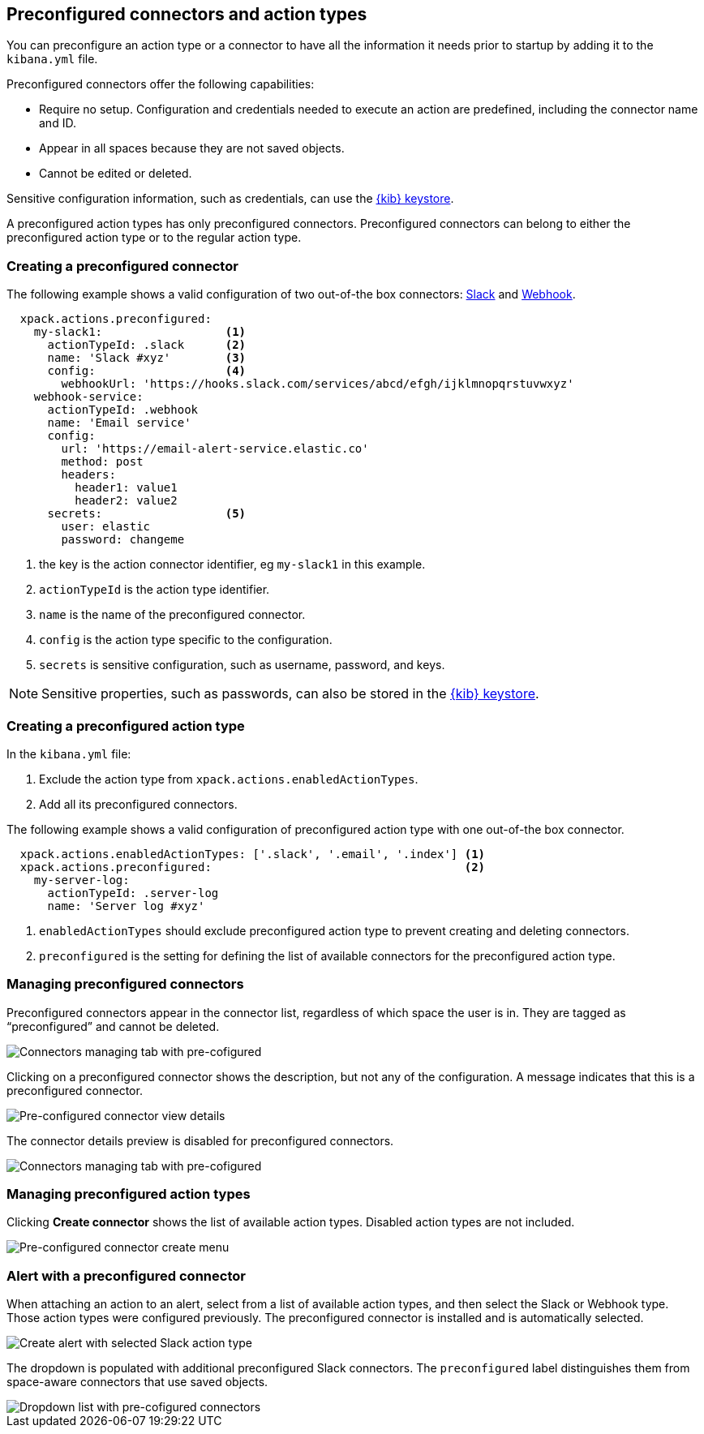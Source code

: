 [role="xpack"]
[[pre-configured-action-types-and-connectors]]

== Preconfigured connectors and action types

You can preconfigure an action type or a connector to have all the information it needs prior to startup
by adding it to the `kibana.yml` file.

Preconfigured connectors offer the following capabilities:

- Require no setup. Configuration and credentials needed to execute an
action are predefined, including the connector name and ID.
- Appear in all spaces because they are not saved objects.
- Cannot be edited or deleted.

Sensitive configuration information, such as credentials, can use the <<creating-keystore, {kib} keystore>>.

A preconfigured action types has only preconfigured connectors. Preconfigured connectors can belong to either the preconfigured action type or to the regular action type.

[float]
[[preconfigured-connector-example]]
=== Creating a preconfigured connector

The following example shows a valid configuration of two out-of-the box connectors: <<slack-action-type, Slack>> and <<webhook-action-type, Webhook>>.

```js
  xpack.actions.preconfigured:
    my-slack1:                  <1>
      actionTypeId: .slack      <2>
      name: 'Slack #xyz'        <3>
      config:                   <4>
        webhookUrl: 'https://hooks.slack.com/services/abcd/efgh/ijklmnopqrstuvwxyz'
    webhook-service:
      actionTypeId: .webhook
      name: 'Email service'
      config:
        url: 'https://email-alert-service.elastic.co'
        method: post
        headers:
          header1: value1
          header2: value2
      secrets:                  <5>
        user: elastic
        password: changeme
```

<1> the key is the action connector identifier, eg `my-slack1` in this example.
<2> `actionTypeId` is the action type identifier.
<3> `name` is the name of the preconfigured connector.
<4> `config` is the action type specific to the configuration.
<5> `secrets` is sensitive configuration, such as username, password, and keys.

[NOTE]
==============================================
Sensitive properties, such as passwords, can also be stored in the <<creating-keystore, {kib} keystore>>.
==============================================

[float]
[[preconfigured-action-type-example]]
=== Creating a preconfigured action type

In the `kibana.yml` file:

. Exclude the action type from `xpack.actions.enabledActionTypes`.
. Add all its preconfigured connectors.

The following example shows a valid configuration of preconfigured action type with one out-of-the box connector.

```js
  xpack.actions.enabledActionTypes: ['.slack', '.email', '.index'] <1>
  xpack.actions.preconfigured:                                     <2>
    my-server-log:
      actionTypeId: .server-log
      name: 'Server log #xyz'
```

<1> `enabledActionTypes` should exclude preconfigured action type to prevent creating and deleting connectors.
<2> `preconfigured` is the setting for defining the list of available connectors for the preconfigured action type.

[float]
[[managing-pre-configured-connectors]]
=== Managing preconfigured connectors

Preconfigured connectors appear in the connector list, regardless of which space the user is in.
They are tagged as “preconfigured” and cannot be deleted.

[role="screenshot"]
image::images/pre-configured-connectors-managing.png[Connectors managing tab with pre-cofigured]

Clicking on a preconfigured connector shows the description, but not any of the configuration.
A message indicates that this is a preconfigured connector.

[role="screenshot"]
image::images/pre-configured-connectors-view-screen.png[Pre-configured connector view details]

The connector details preview is disabled for preconfigured connectors.

[role="screenshot"]
image::images/pre-configured-action-type-managing.png[Connectors managing tab with pre-cofigured]


[float]
[[managing-pre-configured-action-types]]
=== Managing preconfigured action types

Clicking *Create connector* shows the list of available action types.
Disabled action types are not included.

[role="screenshot"]
image::images/pre-configured-action-type-select-type.png[Pre-configured connector create menu]

[float]
[[pre-configured-connector-alert-form]]
=== Alert with a preconfigured connector

When attaching an action to an alert,
select from a list of available action types, and
then select the Slack or Webhook type. Those action types were configured previously.
The preconfigured connector is installed and is automatically selected.

[role="screenshot"]
image::images/alert-pre-configured-slack-connector.png[Create alert with selected Slack action type]

The dropdown is populated with additional preconfigured Slack connectors.
The `preconfigured` label distinguishes them from space-aware connectors that use saved objects.

[role="screenshot"]
image::images/alert-pre-configured-connectors-dropdown.png[Dropdown list with pre-cofigured connectors]

